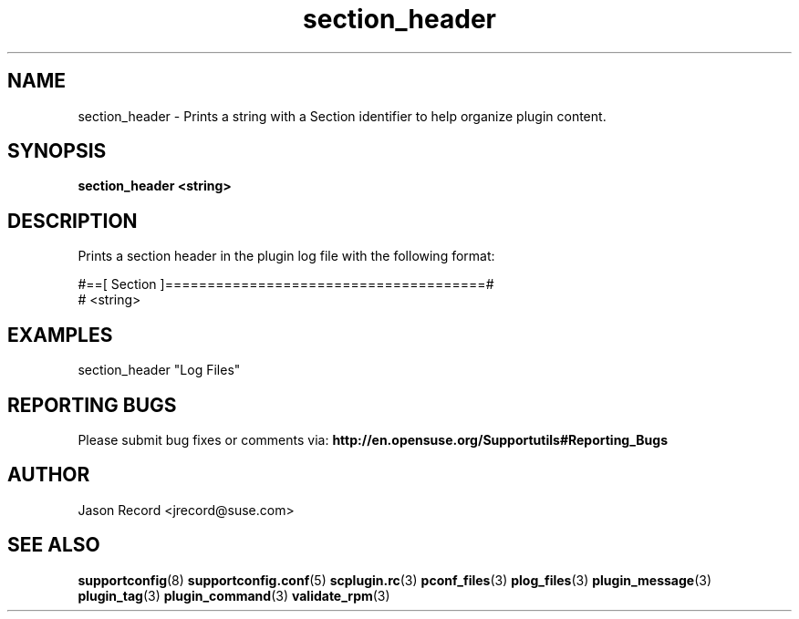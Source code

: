 .\" Copyright 2010 Jason Record <jrecord@suse.com>
.\" 
.\" This program is free software; you can redistribute it and/or modify
.\" it under the terms of the GNU General Public License as published by
.\" the Free Software Foundation; version 2 of the License.
.\" 
.\" This program is distributed in the hope that it will be useful,
.\" but WITHOUT ANY WARRANTY; without even the implied warranty of
.\" MERCHANTABILITY or FITNESS FOR A PARTICULAR PURPOSE.  See the
.\" GNU General Public License for more details.
.\" 
.\" You should have received a copy of the GNU General Public License
.\" along with this program; if not, write to the Free Software
.\" Foundation, Inc., 675 Mass Ave, Cambridge, MA 02139, USA.
.\" 
.TH section_header 3 "01 Oct 2010" "section_header" "Supportconfig Plugin Library Manual"
.SH NAME
section_header - Prints a string with a Section identifier to help organize plugin content.
.SH SYNOPSIS
.B section_header <string>
.SH DESCRIPTION
Prints a section header in the plugin log file with the following format:
.sp
#==[ Section ]======================================#
.br
# <string>
.SH EXAMPLES
section_header "Log Files"
.SH REPORTING BUGS
Please submit bug fixes or comments via: 
.B http://en.opensuse.org/Supportutils#Reporting_Bugs
.SH AUTHOR
Jason Record <jrecord@suse.com>
.SH SEE ALSO
.BR supportconfig (8)
.BR supportconfig.conf (5)
.BR scplugin.rc (3)
.BR pconf_files (3)
.BR plog_files (3)
.BR plugin_message (3)
.BR plugin_tag (3)
.BR plugin_command (3)
.BR validate_rpm (3)

